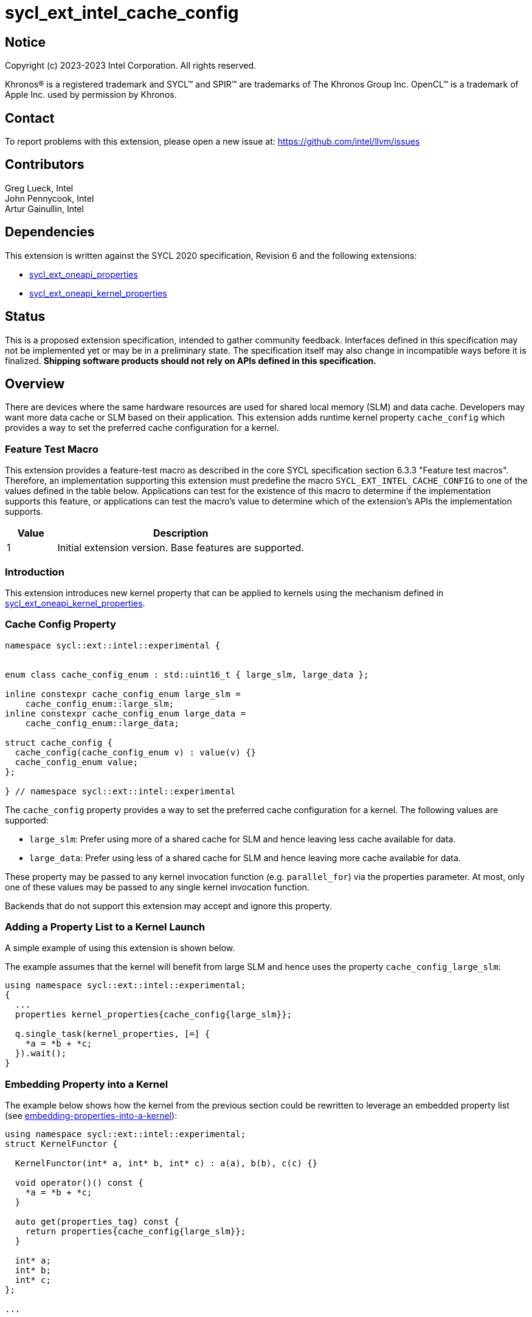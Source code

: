 = sycl_ext_intel_cache_config
:source-highlighter: coderay
:coderay-linenums-mode: table

// This section needs to be after the document title.
:doctype: book
:toc2:
:toc: left
:encoding: utf-8
:lang: en

:blank: pass:[ +]

// Set the default source code type in this document to C++,
// for syntax highlighting purposes.  This is needed because
// docbook uses c++ and html5 uses cpp.
:language: {basebackend@docbook:c++:cpp}

== Notice

[%hardbreaks]
Copyright (c) 2023-2023 Intel Corporation.  All rights reserved.

Khronos(R) is a registered trademark and SYCL(TM) and SPIR(TM) are trademarks
of The Khronos Group Inc.  OpenCL(TM) is a trademark of Apple Inc. used by
permission by Khronos.

== Contact

To report problems with this extension, please open a new issue at:
https://github.com/intel/llvm/issues

== Contributors

Greg Lueck, Intel +
John Pennycook, Intel +
Artur Gainullin, Intel

== Dependencies

This extension is written against the SYCL 2020 specification, Revision 6 and
the following extensions:

- link:../experimental/sycl_ext_oneapi_properties.asciidoc[sycl_ext_oneapi_properties]
- link:sycl_ext_oneapi_kernel_properties.asciidoc[sycl_ext_oneapi_kernel_properties]

== Status

This is a proposed extension specification, intended to gather community
feedback. Interfaces defined in this specification may not be implemented yet
or may be in a preliminary state. The specification itself may also change in
incompatible ways before it is finalized. *Shipping software products should not
rely on APIs defined in this specification.*

== Overview

There are devices where the same hardware resources are used for shared local
memory (SLM) and data cache. Developers may want more data cache or SLM based
on their application. This extension adds runtime kernel property `cache_config`
which provides a way to set the preferred cache configuration for a kernel.

=== Feature Test Macro

This extension provides a feature-test macro as described in the core SYCL
specification section 6.3.3 "Feature test macros".  Therefore, an
implementation supporting this extension must predefine the macro
`SYCL_EXT_INTEL_CACHE_CONFIG` to one of the values defined
in the table below.  Applications can test for the existence of this macro to
determine if the implementation supports this feature, or applications can test
the macro's value to determine which of the extension's APIs the implementation
supports.

[%header,cols="1,5"]
|===
|Value |Description
|1     |Initial extension version.  Base features are supported.
|===

=== Introduction

This extension introduces new kernel property that can be applied to kernels
using the mechanism defined in link:sycl_ext_oneapi_kernel_properties.asciidoc[sycl_ext_oneapi_kernel_properties].

=== Cache Config Property

```c++
namespace sycl::ext::intel::experimental {


enum class cache_config_enum : std::uint16_t { large_slm, large_data };

inline constexpr cache_config_enum large_slm =
    cache_config_enum::large_slm;
inline constexpr cache_config_enum large_data =
    cache_config_enum::large_data;

struct cache_config {
  cache_config(cache_config_enum v) : value(v) {}
  cache_config_enum value;
};

} // namespace sycl::ext::intel::experimental
```

The `cache_config` property provides a way to set the preferred cache
configuration for a kernel. The following values are supported:

 * `large_slm`: Prefer using more of a shared cache for
    SLM and hence leaving less cache available for data.

 * `large_data`: Prefer using less of a shared cache for SLM and
    hence leaving more cache available for data.

These property may be passed to any kernel invocation function (e.g.
`parallel_for`) via the properties parameter.  At most, only one of these
values may be passed to any single kernel invocation function.

Backends that do not support this extension may accept and ignore this
property.

=== Adding a Property List to a Kernel Launch

A simple example of using this extension  is shown below.

The example assumes that the kernel will benefit from large SLM and hence uses the property
`cache_config_large_slm`:

```c++
using namespace sycl::ext::intel::experimental;
{
  ...
  properties kernel_properties{cache_config{large_slm}};

  q.single_task(kernel_properties, [=] {
    *a = *b + *c;
  }).wait();
}
```

=== Embedding Property into a Kernel

The example below shows how the kernel from the previous section could be
rewritten to leverage an embedded property list (see link:sycl_ext_oneapi_kernel_properties.asciidoc#embedding-properties-into-a-kernel[embedding-properties-into-a-kernel]):

```c++
using namespace sycl::ext::intel::experimental;
struct KernelFunctor {

  KernelFunctor(int* a, int* b, int* c) : a(a), b(b), c(c) {}

  void operator()() const {
    *a = *b + *c;
  }

  auto get(properties_tag) const {
    return properties{cache_config{large_slm}};
  }

  int* a;
  int* b;
  int* c;
};

...

q.single_task(KernelFunctor{a, b, c}).wait();
```

== Revision History

[cols="5,15,15,70"]
[grid="rows"]
[options="header"]
|========================================
|Rev|Date|Author|Changes
|1|2022-03-01|Artur Gainullin|*Initial public working draft*
|========================================
